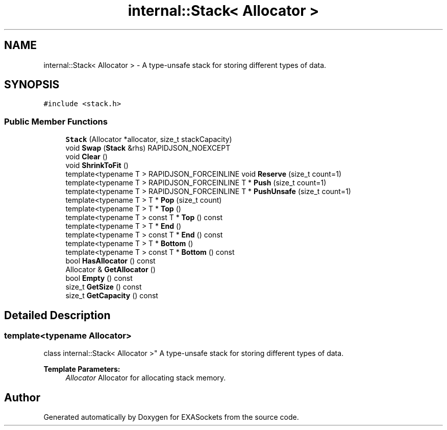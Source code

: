 .TH "internal::Stack< Allocator >" 3 "Thu Nov 3 2016" "Version 0.9" "EXASockets" \" -*- nroff -*-
.ad l
.nh
.SH NAME
internal::Stack< Allocator > \- A type-unsafe stack for storing different types of data\&.  

.SH SYNOPSIS
.br
.PP
.PP
\fC#include <stack\&.h>\fP
.SS "Public Member Functions"

.in +1c
.ti -1c
.RI "\fBStack\fP (Allocator *allocator, size_t stackCapacity)"
.br
.ti -1c
.RI "void \fBSwap\fP (\fBStack\fP &rhs) RAPIDJSON_NOEXCEPT"
.br
.ti -1c
.RI "void \fBClear\fP ()"
.br
.ti -1c
.RI "void \fBShrinkToFit\fP ()"
.br
.ti -1c
.RI "template<typename T > RAPIDJSON_FORCEINLINE void \fBReserve\fP (size_t count=1)"
.br
.ti -1c
.RI "template<typename T > RAPIDJSON_FORCEINLINE T * \fBPush\fP (size_t count=1)"
.br
.ti -1c
.RI "template<typename T > RAPIDJSON_FORCEINLINE T * \fBPushUnsafe\fP (size_t count=1)"
.br
.ti -1c
.RI "template<typename T > T * \fBPop\fP (size_t count)"
.br
.ti -1c
.RI "template<typename T > T * \fBTop\fP ()"
.br
.ti -1c
.RI "template<typename T > const T * \fBTop\fP () const"
.br
.ti -1c
.RI "template<typename T > T * \fBEnd\fP ()"
.br
.ti -1c
.RI "template<typename T > const T * \fBEnd\fP () const"
.br
.ti -1c
.RI "template<typename T > T * \fBBottom\fP ()"
.br
.ti -1c
.RI "template<typename T > const T * \fBBottom\fP () const"
.br
.ti -1c
.RI "bool \fBHasAllocator\fP () const"
.br
.ti -1c
.RI "Allocator & \fBGetAllocator\fP ()"
.br
.ti -1c
.RI "bool \fBEmpty\fP () const"
.br
.ti -1c
.RI "size_t \fBGetSize\fP () const"
.br
.ti -1c
.RI "size_t \fBGetCapacity\fP () const"
.br
.in -1c
.SH "Detailed Description"
.PP 

.SS "template<typename Allocator>
.br
class internal::Stack< Allocator >"
A type-unsafe stack for storing different types of data\&. 


.PP
\fBTemplate Parameters:\fP
.RS 4
\fIAllocator\fP Allocator for allocating stack memory\&. 
.RE
.PP


.SH "Author"
.PP 
Generated automatically by Doxygen for EXASockets from the source code\&.
